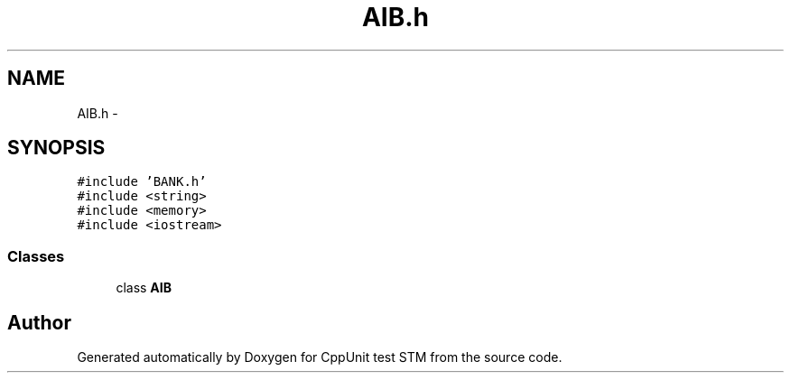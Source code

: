 .TH "AIB.h" 3 "Sun Apr 1 2018" "CppUnit test STM" \" -*- nroff -*-
.ad l
.nh
.SH NAME
AIB.h \- 
.SH SYNOPSIS
.br
.PP
\fC#include 'BANK\&.h'\fP
.br
\fC#include <string>\fP
.br
\fC#include <memory>\fP
.br
\fC#include <iostream>\fP
.br

.SS "Classes"

.in +1c
.ti -1c
.RI "class \fBAIB\fP"
.br
.in -1c
.SH "Author"
.PP 
Generated automatically by Doxygen for CppUnit test STM from the source code\&.
